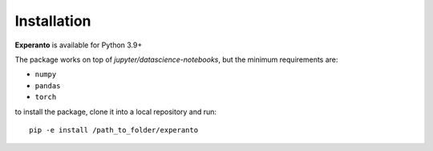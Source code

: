 Installation
============

**Experanto** is available for Python 3.9+

The package works on top of `jupyter/datascience-notebooks`, but the minimum requirements are:

- ``numpy``
- ``pandas``
- ``torch``

to install the package, clone it into a local repository and run::

	pip -e install /path_to_folder/experanto

